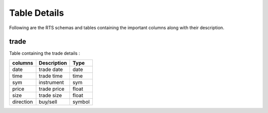 Table Details
===================
Following are the RTS schemas and tables containing the important columns along with their description.


trade
+++++

Table containing the trade details : 

=========  ===========  ======
columns	   Description  Type
=========  ===========  ======
date  	   trade date   date
time   	   trade time   time
sym        instrument   sym
price      trade price  float
size  	   trade size   float
direction  buy/sell     symbol
=========  ===========  ======